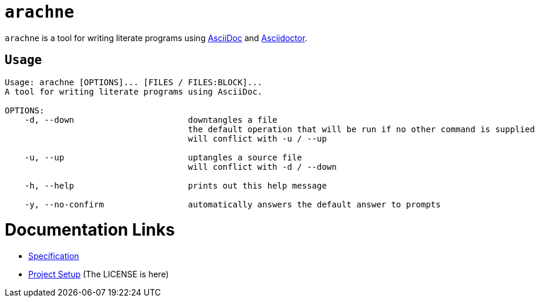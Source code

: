 = `arachne`

`arachne` is a tool for writing literate programs using https://asciidoc.org/[AsciiDoc] and https://asciidoctor.org/[Asciidoctor].

== `Usage`

[source, txt]
----
Usage: arachne [OPTIONS]... [FILES / FILES:BLOCK]...
A tool for writing literate programs using AsciiDoc.

OPTIONS:
    -d, --down                       downtangles a file
                                     the default operation that will be run if no other command is supplied
                                     will conflict with -u / --up

    -u, --up                         uptangles a source file
                                     will conflict with -d / --down

    -h, --help                       prints out this help message

    -y, --no-confirm                 automatically answers the default answer to prompts
----

= Documentation Links

* link:doc/spec/README.adoc[Specification]
* link:doc/project.adoc[Project Setup] (The LICENSE is here)
